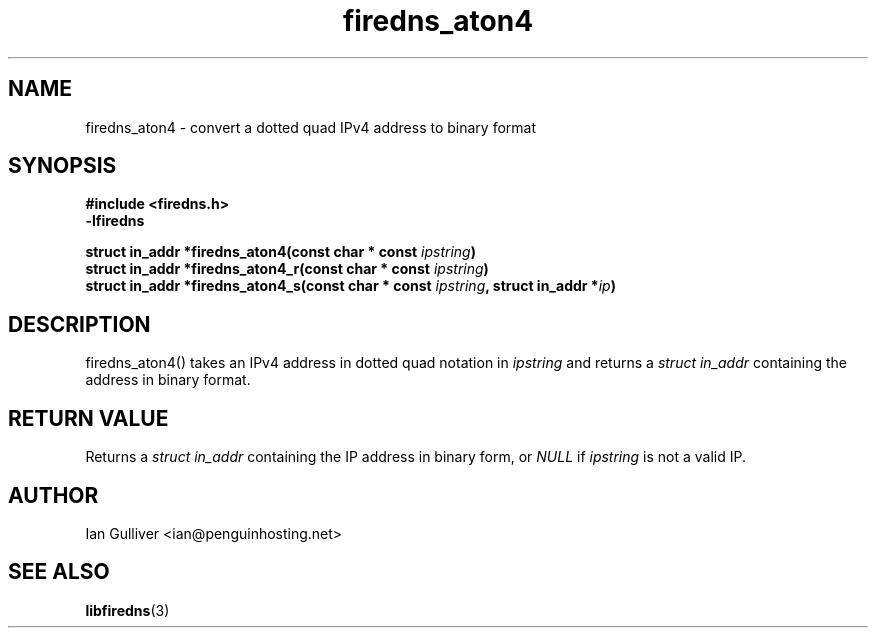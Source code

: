 .\" (C) 2002 Ian Gulliver
.TH firedns_aton4 3 2002-03-31
.SH NAME
firedns_aton4 \- convert a dotted quad IPv4 address to binary format
.SH SYNOPSIS
.B #include <firedns.h>
.br
.B -lfiredns
.LP
.BI "struct in_addr *firedns_aton4(const char * const " "ipstring" ")"
.br
.BI "struct in_addr *firedns_aton4_r(const char * const " "ipstring" ")"
.br
.BI "struct in_addr *firedns_aton4_s(const char * const " "ipstring" ", struct in_addr *" "ip" ")"
.SH DESCRIPTION
firedns_aton4() takes an IPv4 address in dotted quad notation in
.I ipstring
and returns a
.I struct in_addr
containing the address in binary format.
.SH RETURN VALUE
Returns a
.I struct in_addr
containing the IP address in binary form, or
.I NULL
if
.I ipstring
is not a valid IP.
.SH AUTHOR
Ian Gulliver <ian@penguinhosting.net>
.SH SEE ALSO
.BR libfiredns (3)
